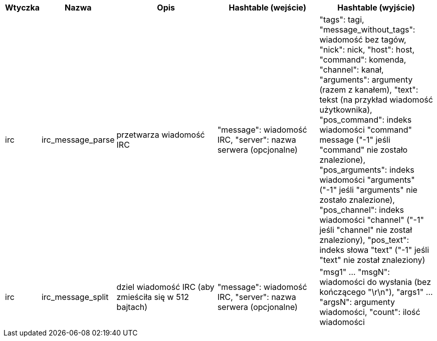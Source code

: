 //
// This file is auto-generated by script docgen.py.
// DO NOT EDIT BY HAND!
//
[width="100%",cols="^1,^2,6,6,6",options="header"]
|===
| Wtyczka | Nazwa | Opis | Hashtable (wejście) | Hashtable (wyjście)

| irc | irc_message_parse | przetwarza wiadomość IRC | "message": wiadomość IRC, "server": nazwa serwera (opcjonalne) | "tags": tagi, "message_without_tags": wiadomość bez tagów, "nick": nick, "host": host, "command": komenda, "channel": kanał, "arguments": argumenty (razem z kanałem), "text": tekst (na przykład wiadomość użytkownika), "pos_command": indeks wiadomości "command" message ("-1" jeśli "command" nie zostało znalezione), "pos_arguments": indeks wiadomości "arguments" ("-1" jeśli "arguments" nie zostało znalezione), "pos_channel": indeks wiadomości "channel" ("-1" jeśli "channel" nie został znaleziony), "pos_text": indeks słowa "text" ("-1" jeśli "text" nie został znaleziony)

| irc | irc_message_split | dziel wiadomość IRC (aby zmieściła się w 512 bajtach) | "message": wiadomość IRC, "server": nazwa serwera (opcjonalne) | "msg1" ... "msgN": wiadomości do wysłania (bez kończącego "\r\n"), "args1" ... "argsN": argumenty wiadomości, "count": ilość wiadomości

|===

